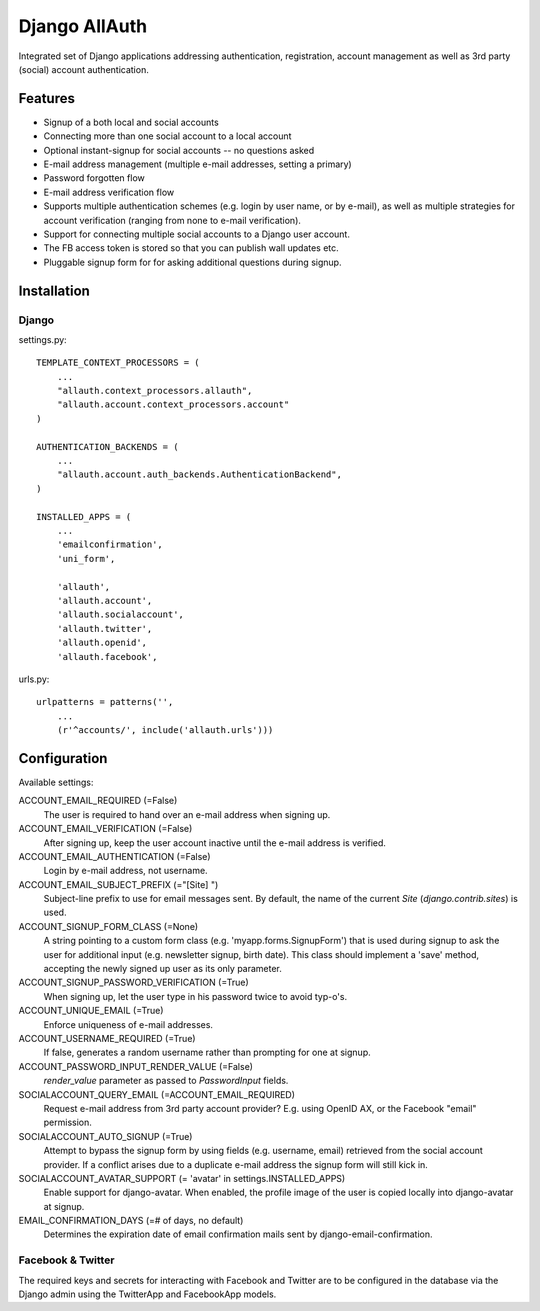 ==============
Django AllAuth
==============

Integrated set of Django applications addressing authentication,
registration, account management as well as 3rd party (social) account
authentication.

Features
========

- Signup of a both local and social accounts

- Connecting more than one social account to a local account

- Optional instant-signup for social accounts -- no questions asked

- E-mail address management (multiple e-mail addresses, setting a primary)

- Password forgotten flow

- E-mail address verification flow

- Supports multiple authentication schemes (e.g. login by user name,
  or by e-mail), as well as multiple strategies for account
  verification (ranging from none to e-mail verification).

- Support for connecting multiple social accounts to a Django user
  account.

- The FB access token is stored so that you can publish wall updates etc.

- Pluggable signup form for for asking additional questions during signup.


Installation
============

Django
------

settings.py::

    TEMPLATE_CONTEXT_PROCESSORS = (
        ...
        "allauth.context_processors.allauth",
        "allauth.account.context_processors.account"
    )

    AUTHENTICATION_BACKENDS = (
        ...
        "allauth.account.auth_backends.AuthenticationBackend",
    )

    INSTALLED_APPS = (
        ...
        'emailconfirmation',
	'uni_form',

        'allauth',
        'allauth.account',
        'allauth.socialaccount',
        'allauth.twitter',
        'allauth.openid',
        'allauth.facebook',

urls.py::

    urlpatterns = patterns('',
        ...
        (r'^accounts/', include('allauth.urls')))


Configuration
=============

Available settings:

ACCOUNT_EMAIL_REQUIRED (=False)
  The user is required to hand over an e-mail address when signing up.

ACCOUNT_EMAIL_VERIFICATION (=False)
  After signing up, keep the user account inactive until the e-mail
  address is verified.

ACCOUNT_EMAIL_AUTHENTICATION (=False)
  Login by e-mail address, not username.

ACCOUNT_EMAIL_SUBJECT_PREFIX (="[Site] ")
  Subject-line prefix to use for email messages sent. By default, the
  name of the current `Site` (`django.contrib.sites`) is used.

ACCOUNT_SIGNUP_FORM_CLASS (=None)
  A string pointing to a custom form class
  (e.g. 'myapp.forms.SignupForm') that is used during signup to ask
  the user for additional input (e.g. newsletter signup, birth
  date). This class should implement a 'save' method, accepting the
  newly signed up user as its only parameter.

ACCOUNT_SIGNUP_PASSWORD_VERIFICATION (=True)
  When signing up, let the user type in his password twice to avoid typ-o's.

ACCOUNT_UNIQUE_EMAIL (=True)
  Enforce uniqueness of e-mail addresses.

ACCOUNT_USERNAME_REQUIRED (=True)
  If false, generates a random username rather than prompting for one
  at signup.

ACCOUNT_PASSWORD_INPUT_RENDER_VALUE (=False)
  `render_value` parameter as passed to `PasswordInput` fields.

SOCIALACCOUNT_QUERY_EMAIL (=ACCOUNT_EMAIL_REQUIRED)
  Request e-mail address from 3rd party account provider? E.g. using
  OpenID AX, or the Facebook "email" permission.

SOCIALACCOUNT_AUTO_SIGNUP (=True) 
  Attempt to bypass the signup form by using fields (e.g. username,
  email) retrieved from the social account provider. If a conflict
  arises due to a duplicate e-mail address the signup form will still
  kick in.

SOCIALACCOUNT_AVATAR_SUPPORT (= 'avatar' in settings.INSTALLED_APPS)
  Enable support for django-avatar. When enabled, the profile image of
  the user is copied locally into django-avatar at signup.

EMAIL_CONFIRMATION_DAYS (=# of days, no default)
  Determines the expiration date of email confirmation mails sent by
  django-email-confirmation.

Facebook & Twitter
------------------

The required keys and secrets for interacting with Facebook and
Twitter are to be configured in the database via the Django admin
using the TwitterApp and FacebookApp models. 
